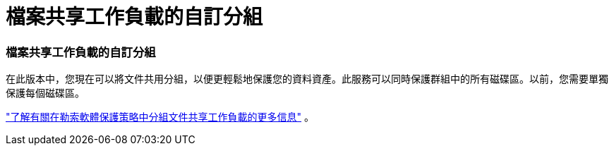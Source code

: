 = 檔案共享工作負載的自訂分組
:allow-uri-read: 




=== 檔案共享工作負載的自訂分組

在此版本中，您現在可以將文件共用分組，以便更輕鬆地保護您的資料資產。此服務可以同時保護群組中的所有磁碟區。以前，您需要單獨保護每個磁碟區。

https://docs.netapp.com/us-en/data-services-ransomware-resilience/rp-use-protect.html["了解有關在勒索軟體保護策略中分組文件共享工作負載的更多信息"] 。
